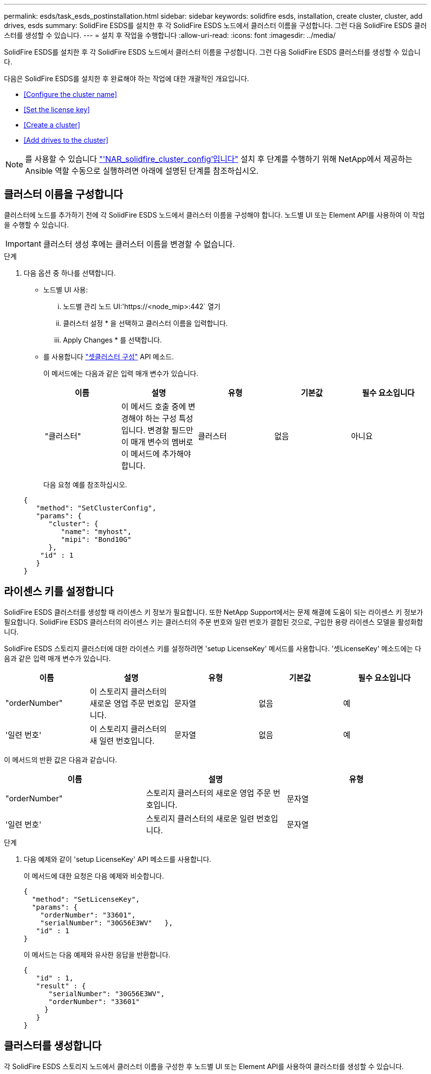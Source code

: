 ---
permalink: esds/task_esds_postinstallation.html 
sidebar: sidebar 
keywords: solidfire esds, installation, create cluster, cluster, add drives, esds 
summary: SolidFire ESDS를 설치한 후 각 SolidFire ESDS 노드에서 클러스터 이름을 구성합니다. 그런 다음 SolidFire ESDS 클러스터를 생성할 수 있습니다. 
---
= 설치 후 작업을 수행합니다
:allow-uri-read: 
:icons: font
:imagesdir: ../media/


[role="lead"]
SolidFire ESDS를 설치한 후 각 SolidFire ESDS 노드에서 클러스터 이름을 구성합니다. 그런 다음 SolidFire ESDS 클러스터를 생성할 수 있습니다.

다음은 SolidFire ESDS를 설치한 후 완료해야 하는 작업에 대한 개괄적인 개요입니다.

* <<Configure the cluster name>>
* <<Set the license key>>
* <<Create a cluster>>
* <<Add drives to the cluster>>



NOTE: 를 사용할 수 있습니다 link:https://github.com/NetApp-Automation/nar_solidfire_cluster_config["'NAR_solidfire_cluster_config'입니다"^] 설치 후 단계를 수행하기 위해 NetApp에서 제공하는 Ansible 역할 수동으로 실행하려면 아래에 설명된 단계를 참조하십시오.



== 클러스터 이름을 구성합니다

클러스터에 노드를 추가하기 전에 각 SolidFire ESDS 노드에서 클러스터 이름을 구성해야 합니다. 노드별 UI 또는 Element API를 사용하여 이 작업을 수행할 수 있습니다.


IMPORTANT: 클러스터 생성 후에는 클러스터 이름을 변경할 수 없습니다.

.단계
. 다음 옵션 중 하나를 선택합니다.
+
** 노드별 UI 사용:
+
... 노드별 관리 노드 UI:'https://<node_mip>:442` 열기
... 클러스터 설정 * 을 선택하고 클러스터 이름을 입력합니다.
... Apply Changes * 를 선택합니다.


** 를 사용합니다 link:../api/reference_element_api_setclusterconfig.html["셋클러스터 구성"^] API 메소드.
+
이 메서드에는 다음과 같은 입력 매개 변수가 있습니다.

+
[cols="5*"]
|===
| 이름 | 설명 | 유형 | 기본값 | 필수 요소입니다 


 a| 
"클러스터"
 a| 
이 메서드 호출 중에 변경해야 하는 구성 특성입니다. 변경할 필드만 이 매개 변수의 멤버로 이 메서드에 추가해야 합니다.
 a| 
클러스터
 a| 
없음
 a| 
아니요

|===
+
다음 요청 예를 참조하십시오.

+
[listing]
----
{
   "method": "SetClusterConfig",
   "params": {
      "cluster": {
         "name": "myhost",
         "mipi": "Bond10G"
      },
    "id" : 1
   }
}
----






== 라이센스 키를 설정합니다

SolidFire ESDS 클러스터를 생성할 때 라이센스 키 정보가 필요합니다. 또한 NetApp Support에서는 문제 해결에 도움이 되는 라이센스 키 정보가 필요합니다. SolidFire ESDS 클러스터의 라이센스 키는 클러스터의 주문 번호와 일련 번호가 결합된 것으로, 구입한 용량 라이센스 모델을 활성화합니다.

SolidFire ESDS 스토리지 클러스터에 대한 라이센스 키를 설정하려면 'setup LicenseKey' 메서드를 사용합니다. '셋LicenseKey' 메소드에는 다음과 같은 입력 매개 변수가 있습니다.

[cols="5*"]
|===
| 이름 | 설명 | 유형 | 기본값 | 필수 요소입니다 


 a| 
"orderNumber"
 a| 
이 스토리지 클러스터의 새로운 영업 주문 번호입니다.
 a| 
문자열
 a| 
없음
 a| 
예



 a| 
'일련 번호'
 a| 
이 스토리지 클러스터의 새 일련 번호입니다.
 a| 
문자열
 a| 
없음
 a| 
예

|===
이 메서드의 반환 값은 다음과 같습니다.

[cols="3*"]
|===
| 이름 | 설명 | 유형 


 a| 
"orderNumber"
 a| 
스토리지 클러스터의 새로운 영업 주문 번호입니다.
 a| 
문자열



 a| 
'일련 번호'
 a| 
스토리지 클러스터의 새로운 일련 번호입니다.
 a| 
문자열

|===
.단계
. 다음 예제와 같이 'setup LicenseKey' API 메소드를 사용합니다.
+
이 메서드에 대한 요청은 다음 예제와 비슷합니다.

+
[listing]
----
{
  "method": "SetLicenseKey",
  "params": {
    "orderNumber": "33601",
    "serialNumber": "30G56E3WV"   },
   "id" : 1
}
----
+
이 메서드는 다음 예제와 유사한 응답을 반환합니다.

+
[listing]
----
{
   "id" : 1,
   "result" : {
      "serialNumber": "30G56E3WV",
      "orderNumber": "33601"
     }
   }
}
----




== 클러스터를 생성합니다

각 SolidFire ESDS 스토리지 노드에서 클러스터 이름을 구성한 후 노드별 UI 또는 Element API를 사용하여 클러스터를 생성할 수 있습니다.


IMPORTANT: SolidFire ESDS 클러스터에는 유휴 소프트웨어 암호화가 기본적으로 활성화되어 있습니다. 기본값을 변경하려면 "CreateCluster" API 메소드를 사용하여 클러스터를 생성할 때 변경해야 합니다.

.단계
. 다음 옵션 중 하나를 선택합니다.
+
** 노드별 UI 사용:
+
... 노드별 관리 노드 UI:'https://<node_mip>:442*` 열기
... 왼쪽 탐색 창에서 * 클러스터 생성 * 을 선택합니다.
... 노드의 확인란을 선택합니다. SolidFire ESDS 노드가 SFc100으로 표시됩니다.
... 사용자 이름, 암호, MVIP(Management Virtual IP) 주소, SVIP(Storage Virtual IP) 주소, 소프트웨어 주문 번호 및 일련 번호를 입력합니다.
+

NOTE: 클러스터를 생성한 후에는 MVIP 및 SVIP 주소를 변경할 수 없습니다. MVIP 및 SVIP에 동일한 IP 주소를 사용하는 것은 지원되지 않습니다.

+

NOTE: 초기 클러스터 관리자 사용자 이름은 변경할 수 없습니다.

+

IMPORTANT: 주문 번호와 일련 번호를 지정하지 않으면 클러스터 생성 작업이 실패합니다.

+
image::../media/esds_create_cluster.png[에서는 노드별 UI 화면을 보여 줍니다.]

... NetApp 최종 사용자 라이센스 계약을 읽었음을 확인합니다.
... 클러스터 생성 * 을 선택합니다.
... 클러스터가 생성되었는지 확인하려면 'http://mvip_ip` 클러스터에 로그인합니다.
... 클러스터 이름, SVIP, MVIP, 노드 수 및 요소 버전이 올바른지 확인합니다.


** 를 사용합니다 link:../api/reference_element_api_createcluster.html["'CreateCluster'입니다"^] API 메소드.
+
이 메서드에는 다음과 같은 입력 매개 변수가 있습니다.

+
[cols="5*"]
|===
| 이름 | 설명 | 유형 | 기본값 | 필수 요소입니다 


 a| 
"수락한다"
 a| 
이 클러스터를 생성할 때 최종 사용자 라이센스 계약에 동의함을 표시하십시오. EULA에 동의하려면 이 매개변수를 TRUE로 설정하십시오.
 a| 
부울
 a| 
없음
 a| 
예



 a| 
'속성'
 a| 
JSON 개체 형식의 이름-값 쌍 목록입니다.
 a| 
JSON 개체
 a| 
없음
 a| 
아니요



 a| 
'enableSoftwareEncryptionAtRest'
 a| 
이 매개 변수를 사용하여 유휴 상태의 소프트웨어 기반 암호화를 사용합니다. SolidFire ESDS 클러스터에서 기본값은 true입니다. 기본값은 다른 모든 클러스터에서 false 입니다.
 a| 
부울
 a| 
참
 a| 
아니요



 a| 
'VIP'
 a| 
관리 네트워크의 클러스터에 대한 유동(가상) IP 주소입니다.
 a| 
문자열
 a| 
없음
 a| 
예



 a| 
'절점'
 a| 
클러스터를 구성하는 초기 노드 집합의 CIP/SIP 주소입니다. 이 노드의 IP가 목록에 있어야 합니다.
 a| 
문자열 배열
 a| 
없음
 a| 
예



 a| 
"orderNumber"
 a| 
영숫자 판매 주문 번호입니다. SolidFire ESDS에 필요합니다.
 a| 
문자열
 a| 
없음
 a| 
아니요(하드웨어 기반 플랫폼) 예(소프트웨어 기반 플랫폼)



 a| 
"암호"
 a| 
클러스터 admin 계정의 초기 암호입니다.
 a| 
문자열
 a| 
없음
 a| 
예



 a| 
'일련 번호'
 a| 
9자리 영숫자 일련 번호입니다. SolidFire ESDS에 필요합니다.
 a| 
문자열
 a| 
없음
 a| 
아니요(하드웨어 기반 플랫폼) 예(소프트웨어 기반 플랫폼)



 a| 
'VIP'
 a| 
스토리지(iSCSI) 네트워크에서 클러스터의 부동(가상) IP 주소입니다.
 a| 
문자열
 a| 
없음
 a| 
예



 a| 
'사용자 이름'
 a| 
클러스터 관리자의 사용자 이름입니다.
 a| 
문자열
 a| 
없음
 a| 
예

|===
+
다음 요청 예제를 참조하십시오.

+
[listing]
----
{
  "method": "CreateCluster",
  "params": {
    "acceptEula": true,
    "mvip": "10.0.3.1",
    "svip": "10.0.4.1",
    "repCount": 2,
    "username": "Admin1",
    "password": "9R7ka4rEPa2uREtE",
    "attributes": {
      "clusteraccountnumber": "axdf323456"
    },
    "nodes": [
      "10.0.2.1",
      "10.0.2.2",
      "10.0.2.3",
      "10.0.2.4"
    ]
  },
  "id": 1
}
----




이 방법에 대한 자세한 내용은 을 참조하십시오 link:api/reference_element_api_createcluster.html["'CreateCluster'입니다"^].



== 클러스터에 드라이브를 추가합니다

클러스터에 참여할 수 있도록 SolidFire ESDS 클러스터에 드라이브를 추가해야 합니다. Element UI 또는 API를 사용하여 이 작업을 수행할 수 있습니다.

.단계
. 다음 옵션 중 하나를 선택합니다.
+
** Element UI 사용:
+
... Element UI에서 * Cluster * > * Drives * 를 선택합니다.
... 사용 가능한 드라이브 목록을 보려면 * 사용 가능 * 을 선택합니다.
... 개별 드라이브를 추가하려면 추가할 드라이브에 대한 * 작업 * 아이콘을 선택한 다음 * 추가 * 를 선택합니다.
... 여러 드라이브를 추가하려면 추가할 드라이브의 확인란을 선택하고 * 벌크 작업 * 을 선택한 다음 * 추가 * 를 선택합니다.
... 드라이브가 추가되고 클러스터 용량이 예상대로 되는지 확인합니다.


** 를 사용합니다 https://docs.netapp.com/us-en/element-software/docs/api/reference_element_api_adddrives.html["'AddDrives'입니다"^] API 메소드.
+
이 메서드에는 다음과 같은 입력 매개 변수가 있습니다.

+
[cols="5*"]
|===
| 이름 | 설명 | 유형 | 기본값 | 필수 요소입니다 


 a| 
"늑대들"
 a| 
클러스터에 추가할 각 드라이브에 대한 정보입니다. 가능한 값:

*** 드라이브 ID: 추가할 드라이브의 ID(정수)입니다.
*** 유형: 추가할 드라이브 유형(string). 유효한 값은 "slice", "block" 또는 "volume"입니다. 이 인수를 생략하면 시스템에서 올바른 형식을 할당합니다.

 a| 
JSON 개체 어레이
 a| 
없음
 a| 
예(유형은 선택 사항)

|===
+
다음은 요청 예입니다.

+
[listing]
----
{
  "id": 1,
  "method": "AddDrives",
  "params": {
    "drives": [
      {
        "driveID": 1,
        "type": "slice"
      },
      {
        "driveID": 2,
        "type": "block"
      },
      {
        "driveID": 3,
        "type": "block"
      }
    ]
  }
}
----




이 API 메서드에 대한 자세한 내용은 를 참조하십시오 link:../api/reference_element_api_adddrives.html["'AddDrives'입니다"^].



== 자세한 내용을 확인하십시오

* https://www.netapp.com/data-storage/solidfire/documentation/["NetApp SolidFire 리소스 페이지 를 참조하십시오"^]
* https://docs.netapp.com/sfe-122/topic/com.netapp.ndc.sfe-vers/GUID-B1944B0E-B335-4E0B-B9F1-E960BF32AE56.html["이전 버전의 NetApp SolidFire 및 Element 제품에 대한 문서"^]

